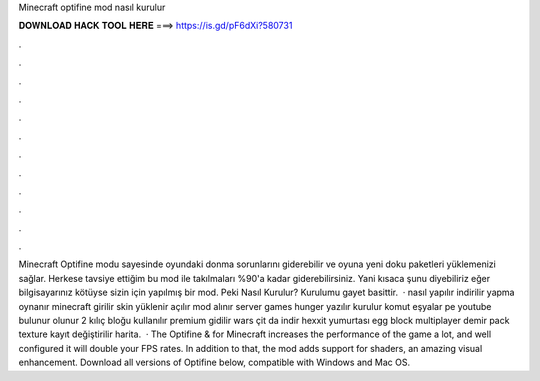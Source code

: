 Minecraft optifine mod nasıl kurulur

𝐃𝐎𝐖𝐍𝐋𝐎𝐀𝐃 𝐇𝐀𝐂𝐊 𝐓𝐎𝐎𝐋 𝐇𝐄𝐑𝐄 ===> https://is.gd/pF6dXi?580731

.

.

.

.

.

.

.

.

.

.

.

.

Minecraft Optifine modu sayesinde oyundaki donma sorunlarını giderebilir ve oyuna yeni doku paketleri yüklemenizi sağlar. Herkese tavsiye ettiğim bu mod ile takılmaları %90'a kadar giderebilirsiniz. Yani kısaca şunu diyebiliriz eğer bilgisayarınız kötüyse sizin için yapılmış bir mod. Peki Nasıl Kurulur? Kurulumu gayet basittir.  · nasıl yapılır indirilir yapma oynanır minecraft girilir skin yüklenir açılır mod alınır server games hunger yazılır kurulur komut eşyalar pe youtube bulunur olunur 2 kılıç bloğu kullanılır premium gidilir wars çit da indir hexxit yumurtası egg block multiplayer demir pack texture kayıt değiştirilir harita.  · The Optifine & for Minecraft increases the performance of the game a lot, and well configured it will double your FPS rates. In addition to that, the mod adds support for shaders, an amazing visual enhancement. Download all versions of Optifine below, compatible with Windows and Mac OS.